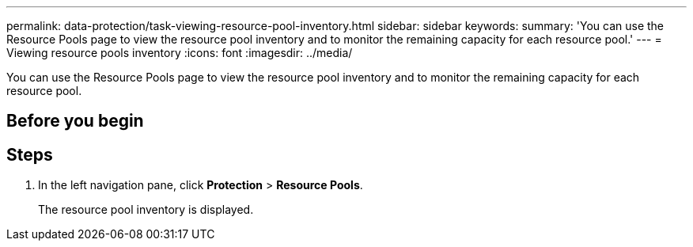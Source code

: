 ---
permalink: data-protection/task-viewing-resource-pool-inventory.html
sidebar: sidebar
keywords: 
summary: 'You can use the Resource Pools page to view the resource pool inventory and to monitor the remaining capacity for each resource pool.'
---
= Viewing resource pools inventory
:icons: font
:imagesdir: ../media/

[.lead]
You can use the Resource Pools page to view the resource pool inventory and to monitor the remaining capacity for each resource pool.

== Before you begin

== Steps

. In the left navigation pane, click *Protection* > *Resource Pools*.
+
The resource pool inventory is displayed.

